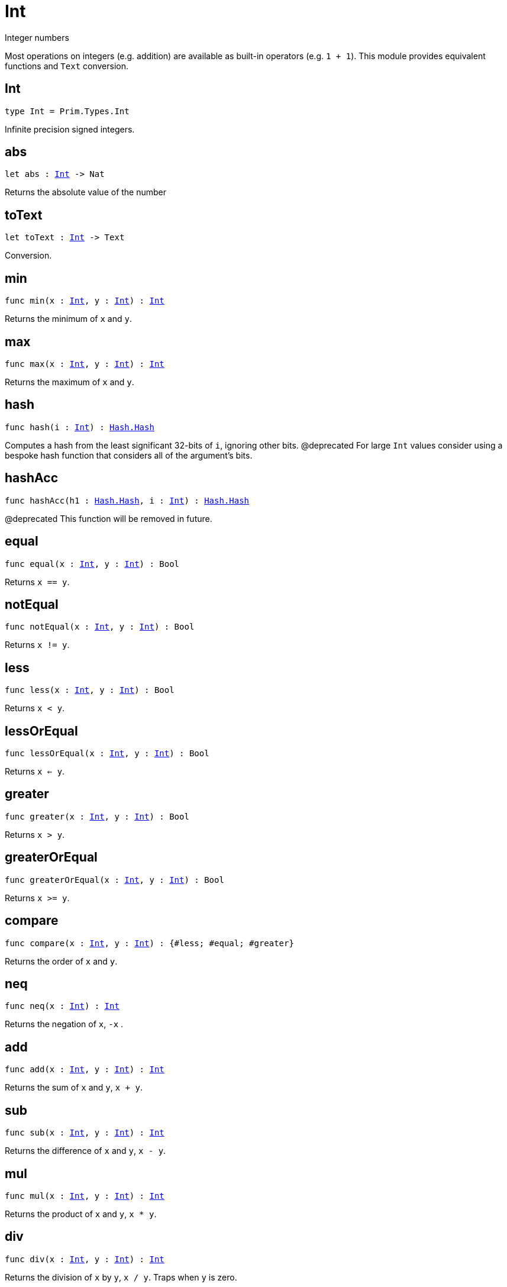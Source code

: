 [[module.Int]]
= Int

Integer numbers

Most operations on integers (e.g. addition) are available as built-in operators (e.g. `1 + 1`).
This module provides equivalent functions and `Text` conversion.

[[type.Int]]
== Int

[source.no-repl,motoko,subs=+macros]
----
type Int = Prim.Types.Int
----

Infinite precision signed integers.

[[abs]]
== abs

[source.no-repl,motoko,subs=+macros]
----
let abs : xref:#type.Int[Int] -> Nat
----

Returns the absolute value of the number

[[toText]]
== toText

[source.no-repl,motoko,subs=+macros]
----
let toText : xref:#type.Int[Int] -> Text
----

Conversion.

[[min]]
== min

[source.no-repl,motoko,subs=+macros]
----
func min(x : xref:#type.Int[Int], y : xref:#type.Int[Int]) : xref:#type.Int[Int]
----

Returns the minimum of `x` and `y`.

[[max]]
== max

[source.no-repl,motoko,subs=+macros]
----
func max(x : xref:#type.Int[Int], y : xref:#type.Int[Int]) : xref:#type.Int[Int]
----

Returns the maximum of `x` and `y`.

[[hash]]
== hash

[source.no-repl,motoko,subs=+macros]
----
func hash(i : xref:#type.Int[Int]) : xref:Hash.adoc#type.Hash[Hash.Hash]
----

Computes a hash from the least significant 32-bits of `i`, ignoring other bits.
@deprecated For large `Int` values consider using a bespoke hash function that considers all of the argument's bits.

[[hashAcc]]
== hashAcc

[source.no-repl,motoko,subs=+macros]
----
func hashAcc(h1 : xref:Hash.adoc#type.Hash[Hash.Hash], i : xref:#type.Int[Int]) : xref:Hash.adoc#type.Hash[Hash.Hash]
----

@deprecated This function will be removed in future.

[[equal]]
== equal

[source.no-repl,motoko,subs=+macros]
----
func equal(x : xref:#type.Int[Int], y : xref:#type.Int[Int]) : Bool
----

Returns `x == y`.

[[notEqual]]
== notEqual

[source.no-repl,motoko,subs=+macros]
----
func notEqual(x : xref:#type.Int[Int], y : xref:#type.Int[Int]) : Bool
----

Returns `x != y`.

[[less]]
== less

[source.no-repl,motoko,subs=+macros]
----
func less(x : xref:#type.Int[Int], y : xref:#type.Int[Int]) : Bool
----

Returns `x < y`.

[[lessOrEqual]]
== lessOrEqual

[source.no-repl,motoko,subs=+macros]
----
func lessOrEqual(x : xref:#type.Int[Int], y : xref:#type.Int[Int]) : Bool
----

Returns `x <= y`.

[[greater]]
== greater

[source.no-repl,motoko,subs=+macros]
----
func greater(x : xref:#type.Int[Int], y : xref:#type.Int[Int]) : Bool
----

Returns `x > y`.

[[greaterOrEqual]]
== greaterOrEqual

[source.no-repl,motoko,subs=+macros]
----
func greaterOrEqual(x : xref:#type.Int[Int], y : xref:#type.Int[Int]) : Bool
----

Returns `x >= y`.

[[compare]]
== compare

[source.no-repl,motoko,subs=+macros]
----
func compare(x : xref:#type.Int[Int], y : xref:#type.Int[Int]) : {#less; #equal; #greater}
----

Returns the order of `x` and `y`.

[[neq]]
== neq

[source.no-repl,motoko,subs=+macros]
----
func neq(x : xref:#type.Int[Int]) : xref:#type.Int[Int]
----

Returns the negation of `x`, `-x` .

[[add]]
== add

[source.no-repl,motoko,subs=+macros]
----
func add(x : xref:#type.Int[Int], y : xref:#type.Int[Int]) : xref:#type.Int[Int]
----

Returns the sum of `x` and `y`, `x + y`.

[[sub]]
== sub

[source.no-repl,motoko,subs=+macros]
----
func sub(x : xref:#type.Int[Int], y : xref:#type.Int[Int]) : xref:#type.Int[Int]
----

Returns the difference of `x` and `y`, `x - y`.

[[mul]]
== mul

[source.no-repl,motoko,subs=+macros]
----
func mul(x : xref:#type.Int[Int], y : xref:#type.Int[Int]) : xref:#type.Int[Int]
----

Returns the product of `x` and `y`, `x * y`.

[[div]]
== div

[source.no-repl,motoko,subs=+macros]
----
func div(x : xref:#type.Int[Int], y : xref:#type.Int[Int]) : xref:#type.Int[Int]
----

Returns the division of `x` by `y`,  `x / y`.
Traps when `y` is zero.

[[rem]]
== rem

[source.no-repl,motoko,subs=+macros]
----
func rem(x : xref:#type.Int[Int], y : xref:#type.Int[Int]) : xref:#type.Int[Int]
----

Returns the remainder of `x` divided by `y`, `x % y`.
Traps when `y` is zero.

[[pow]]
== pow

[source.no-repl,motoko,subs=+macros]
----
func pow(x : xref:#type.Int[Int], y : xref:#type.Int[Int]) : xref:#type.Int[Int]
----

Returns `x` to the power of `y`, `x ** y`.

